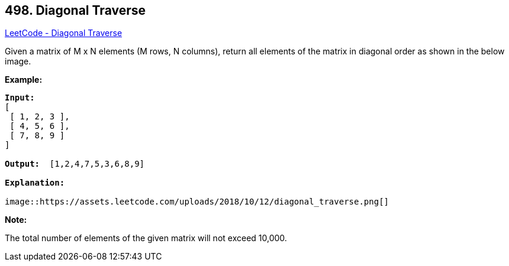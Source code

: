 == 498. Diagonal Traverse

https://leetcode.com/problems/diagonal-traverse/[LeetCode - Diagonal Traverse]

Given a matrix of M x N elements (M rows, N columns), return all elements of the matrix in diagonal order as shown in the below image.

 

*Example:*

[subs="verbatim,quotes,macros"]
----
*Input:*
[
 [ 1, 2, 3 ],
 [ 4, 5, 6 ],
 [ 7, 8, 9 ]
]

*Output:*  [1,2,4,7,5,3,6,8,9]

*Explanation:*

image::https://assets.leetcode.com/uploads/2018/10/12/diagonal_traverse.png[]
----

 

*Note:*

The total number of elements of the given matrix will not exceed 10,000.

